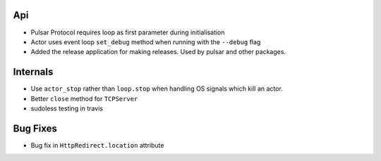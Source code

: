 Api
-------------
* Pulsar Protocol requires loop as first parameter during initialisation
* Actor uses event loop ``set_debug`` method when running with the ``--debug`` flag
* Added the release application for making releases. Used by pulsar and other packages.

Internals
-------------
* Use ``actor_stop`` rather than ``loop.stop`` when handling OS signals which
  kill an actor.
* Better ``close`` method for ``TCPServer``
* sudoless testing in travis

Bug Fixes
-------------
* Bug fix in ``HttpRedirect.location`` attribute
